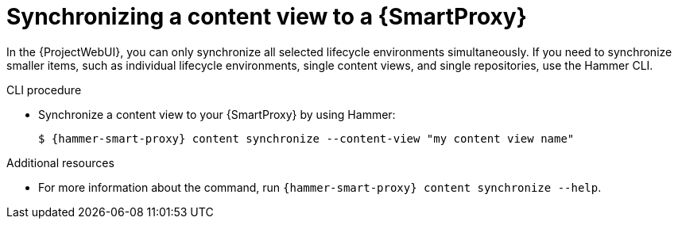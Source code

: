 [id="Synchronizing_a_Content_View_to_a_{smart-proxy-context}_{context}"]
= Synchronizing a content view to a {SmartProxy}

In the {ProjectWebUI}, you can only synchronize all selected lifecycle environments simultaneously.
If you need to synchronize smaller items, such as individual lifecycle environments, single content views, and single repositories, use the Hammer CLI.

.CLI procedure
* Synchronize a content view to your {SmartProxy} by using Hammer:
+
[options="nowrap", subs="+quotes,attributes"]
----
$ {hammer-smart-proxy} content synchronize --content-view "my content view name"
----

.Additional resources
* For more information about the command, run `{hammer-smart-proxy} content synchronize --help`.
